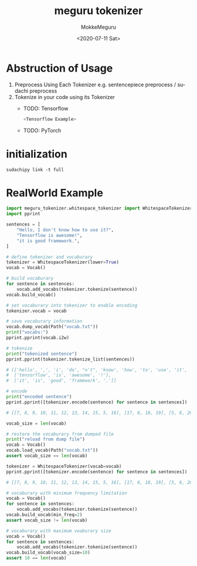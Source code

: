 #+options: ':t *:t -:t ::t <:t H:3 \n:nil ^:t arch:headline author:t
#+options: broken-links:nil c:nil creator:nil d:(not "LOGBOOK") date:t e:t
#+options: email:nil f:t inline:t num:t p:nil pri:nil prop:nil stat:t tags:t
#+options: tasks:t tex:t timestamp:t title:t toc:t todo:t |:t
#+title: meguru tokenizer
#+date: <2020-07-11 Sat>
#+author: MokkeMeguru
#+email: meguru.mokke@gmail.com
#+language: en
#+select_tags: export
#+exclude_tags: noexport
#+creator: Emacs 26.3 (Org mode 9.4)
* Abstruction of Usage
1. Preprocess Using Each Tokenizer
   e.g. sentencepiece preprocess / sudachi preprocess
2. Tokenize in your code using its Tokenizer
   - TODO: Tensorflow
    #+BEGIN_SRC python
<Tensorflow Example>
    #+END_SRC
   - TODO: PyTorch
* initialization

#+BEGIN_SRC shell
sudachipy link -t full
#+END_SRC
* RealWorld Example
#+BEGIN_SRC python
import meguru_tokenizer.whitespace_tokenizer import WhitespaceTokenizer
import pprint

sentences = [
    "Hello, I don't know how to use it?",
    "Tensorflow is awesome!",
    "it is good framework.",
]

# define tokenizer and vocaburary
tokenizer = WhitespaceTokenizer(lower=True)
vocab = Vocab()

# build vocaburary
for sentence in sentences:
    vocab.add_vocabs(tokenizer.tokenize(sentence))
vocab.build_vocab()

# set vocaburary into tokenizer to enable encoding
tokenizer.vocab = vocab

# save vocaburary information
vocab.dump_vocab(Path("vocab.txt"))
print("vocabs:")
pprint.pprint(vocab.i2w)

# tokenize
print("tokenized sentence")
pprint.pprint(tokenizer.tokenize_list(sentences))

# [['hello', ',', 'i', 'do', "n't", 'know', 'how', 'to', 'use', 'it', '?'],
#  ['tensorflow', 'is', 'awesome', '!'],
#  ['it', 'is', 'good', 'framework', '.']]

# encode
print("encoded sentence")
pprint.pprint([tokenizer.encode(sentence) for sentence in sentences])

# [[7, 8, 9, 10, 11, 12, 13, 14, 15, 5, 16], [17, 6, 18, 19], [5, 6, 20, 21, 22]]

vocab_size = len(vocab)

# restore the vocaburary from dumped file
print("reload from dump file")
vocab = Vocab()
vocab.load_vocab(Path("vocab.txt"))
assert vocab_size == len(vocab)

tokenizer = WhitespaceTokenizer(vocab=vocab)
pprint.pprint([tokenizer.encode(sentence) for sentence in sentences])

# [[7, 8, 9, 10, 11, 12, 13, 14, 15, 5, 16], [17, 6, 18, 19], [5, 6, 20, 21, 22]]

# vocaburary with minimum frequency limitation
vocab = Vocab()
for sentence in sentences:
    vocab.add_vocabs(tokenizer.tokenize(sentence))
vocab.build_vocab(min_freq=2)
assert vocab_size != len(vocab)

# vocaburary with maximum voaburary size
vocab = Vocab()
for sentence in sentences:
    vocab.add_vocabs(tokenizer.tokenize(sentence))
vocab.build_vocab(vocab_size=10)
assert 10 == len(vocab)
#+END_SRC
